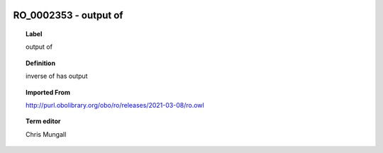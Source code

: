 
  .. _RO_0002353:
  .. _output of:
  .. index:: 
     single: RO_0002353; output of
     single: output of; RO_0002353

RO_0002353 - output of
====================================================================================

.. topic:: Label

    output of

.. topic:: Definition

    inverse of has output

.. topic:: Imported From

    http://purl.obolibrary.org/obo/ro/releases/2021-03-08/ro.owl

.. topic:: Term editor

    Chris Mungall

